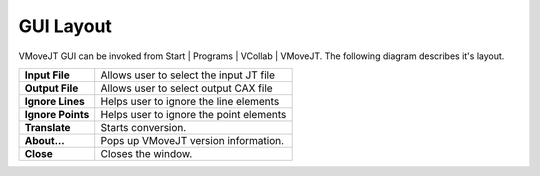GUI Layout
===========

VMoveJT GUI can be invoked from Start | Programs | VCollab | VMoveJT. The following diagram describes it's layout.


|image1|


========================= =========================================================================
**Input File**                 Allows user to select the input JT file

**Output File**                Allows user to select output CAX file

**Ignore Lines**               Helps user to ignore the line elements

**Ignore Points**              Helps user to ignore the point elements

**Translate**                  Starts conversion.

**About...**                   Pops up VMoveJT version information.

**Close**                      Closes the window.
 
========================= =========================================================================


.. |image1| image:: images/VMoveJT_Layout.png